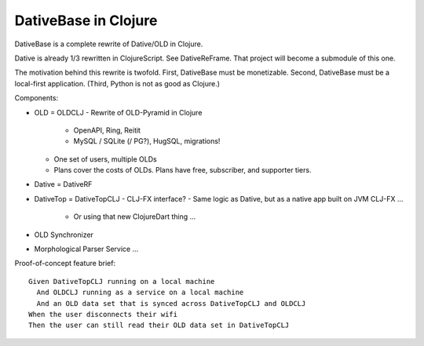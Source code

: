 ================================================================================
  DativeBase in Clojure
================================================================================

DativeBase is a complete rewrite of Dative/OLD in Clojure.

Dative is already 1/3 rewritten in ClojureScript. See DativeReFrame. That project
will become a submodule of this one.

The motivation behind this rewrite is twofold. First, DativeBase must be
monetizable. Second, DativeBase must be a local-first application. (Third,
Python is not as good as Clojure.)

Components:

- OLD = OLDCLJ
  - Rewrite of OLD-Pyramid in Clojure
    - OpenAPI, Ring, Reitit
    - MySQL / SQLite (/ PG?), HugSQL, migrations!
  - One set of users, multiple OLDs
  - Plans cover the costs of OLDs. Plans have free, subscriber, and supporter
    tiers.
- Dative = DativeRF
- DativeTop = DativeTopCLJ
  - CLJ-FX interface?
  - Same logic as Dative, but as a native app built on JVM CLJ-FX ...
    - Or using that new ClojureDart thing ...
- OLD Synchronizer
- Morphological Parser Service ...

Proof-of-concept feature brief::

  Given DativeTopCLJ running on a local machine
    And OLDCLJ running as a service on a local machine
    And an OLD data set that is synced across DativeTopCLJ and OLDCLJ
  When the user disconnects their wifi
  Then the user can still read their OLD data set in DativeTopCLJ
